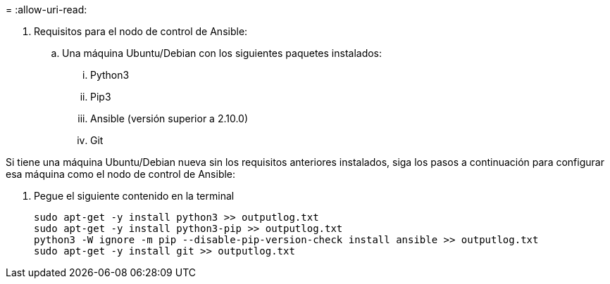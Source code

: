 = 
:allow-uri-read: 


. Requisitos para el nodo de control de Ansible:
+
.. Una máquina Ubuntu/Debian con los siguientes paquetes instalados:
+
... Python3
... Pip3
... Ansible (versión superior a 2.10.0)
... Git






Si tiene una máquina Ubuntu/Debian nueva sin los requisitos anteriores instalados, siga los pasos a continuación para configurar esa máquina como el nodo de control de Ansible:

. Pegue el siguiente contenido en la terminal
+
[source, cli]
----
sudo apt-get -y install python3 >> outputlog.txt
sudo apt-get -y install python3-pip >> outputlog.txt
python3 -W ignore -m pip --disable-pip-version-check install ansible >> outputlog.txt
sudo apt-get -y install git >> outputlog.txt
----

